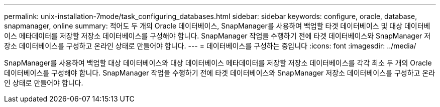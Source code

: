 ---
permalink: unix-installation-7mode/task_configuring_databases.html 
sidebar: sidebar 
keywords: configure, oracle, database, snapmanager, online 
summary: 적어도 두 개의 Oracle 데이터베이스, SnapManager를 사용하여 백업할 타겟 데이터베이스 및 대상 데이터베이스 메타데이터를 저장할 저장소 데이터베이스를 구성해야 합니다. SnapManager 작업을 수행하기 전에 타겟 데이터베이스와 SnapManager 저장소 데이터베이스를 구성하고 온라인 상태로 만들어야 합니다. 
---
= 데이터베이스를 구성하는 중입니다
:icons: font
:imagesdir: ../media/


[role="lead"]
SnapManager를 사용하여 백업할 대상 데이터베이스와 대상 데이터베이스 메타데이터를 저장할 저장소 데이터베이스를 각각 최소 두 개의 Oracle 데이터베이스를 구성해야 합니다. SnapManager 작업을 수행하기 전에 타겟 데이터베이스와 SnapManager 저장소 데이터베이스를 구성하고 온라인 상태로 만들어야 합니다.
